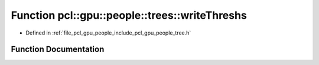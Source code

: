 .. _exhale_function_tree_8h_1a2692379b1f76dfc52eed3dcdc66f83c5:

Function pcl::gpu::people::trees::writeThreshs
==============================================

- Defined in :ref:`file_pcl_gpu_people_include_pcl_gpu_people_tree.h`


Function Documentation
----------------------


.. doxygenfunction:: pcl::gpu::people::trees::writeThreshs(const std::string&, const std::vector<Attrib>&)
